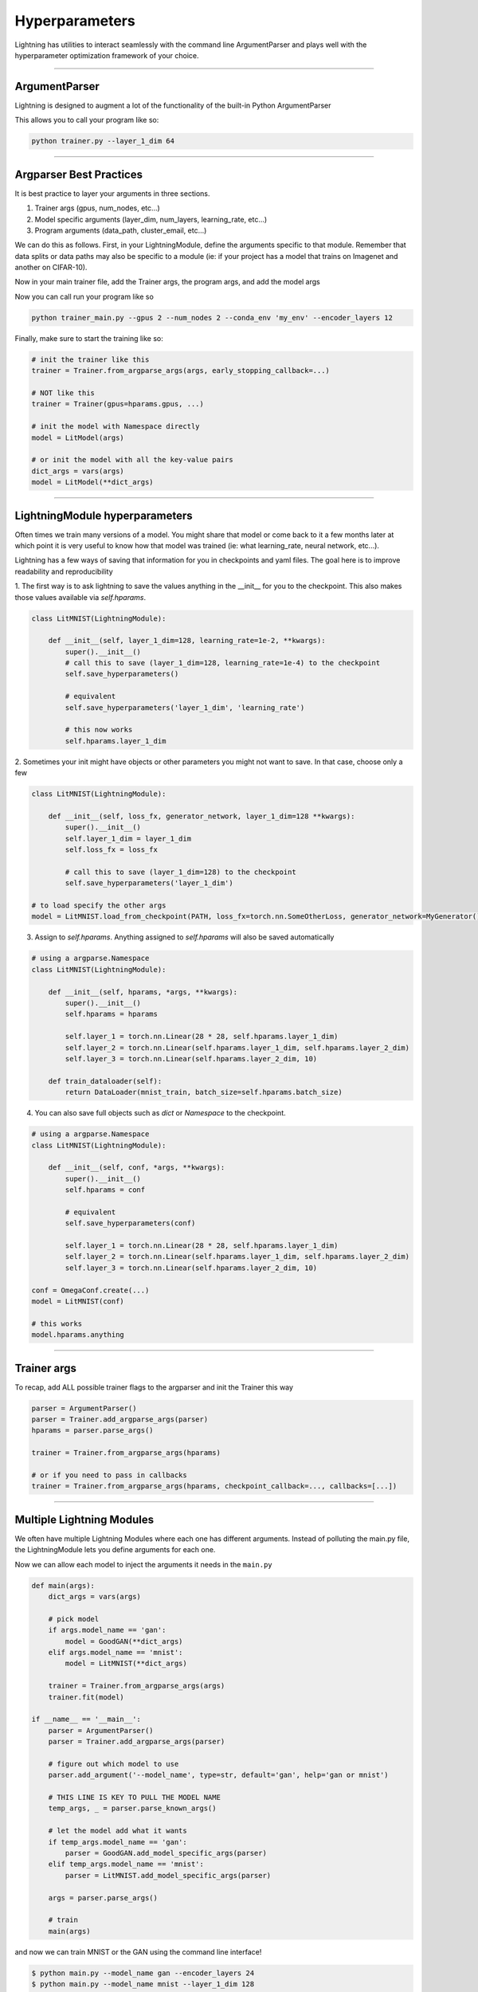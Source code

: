 .. testsetup:: *

    import torch
    from argparse import ArgumentParser, Namespace
    from pytorch_lightning.trainer.trainer import Trainer
    from pytorch_lightning.core.lightning import LightningModule
    import sys
    sys.argv = ['foo']


Hyperparameters
---------------
Lightning has utilities to interact seamlessly with the command line ArgumentParser
and plays well with the hyperparameter optimization framework of your choice.

----------

ArgumentParser
^^^^^^^^^^^^^^
Lightning is designed to augment a lot of the functionality of the built-in Python ArgumentParser

.. testcode::

    from argparse import ArgumentParser
    parser = ArgumentParser()
    parser.add_argument('--layer_1_dim', type=int, default=128)
    args = parser.parse_args()

This allows you to call your program like so:

.. code-block:: bash

    python trainer.py --layer_1_dim 64

----------

Argparser Best Practices
^^^^^^^^^^^^^^^^^^^^^^^^
It is best practice to layer your arguments in three sections.

1.  Trainer args (gpus, num_nodes, etc...)
2.  Model specific arguments (layer_dim, num_layers, learning_rate, etc...)
3.  Program arguments (data_path, cluster_email, etc...)

We can do this as follows. First, in your LightningModule, define the arguments
specific to that module. Remember that data splits or data paths may also be specific to
a module (ie: if your project has a model that trains on Imagenet and another on CIFAR-10).

.. testcode::

    class LitModel(LightningModule):

        @staticmethod
        def add_model_specific_args(parent_parser):
            parser = ArgumentParser(parents=[parent_parser], add_help=False)
            parser.add_argument('--encoder_layers', type=int, default=12)
            parser.add_argument('--data_path', type=str, default='/some/path')
            return parser

Now in your main trainer file, add the Trainer args, the program args, and add the model args

.. testcode::

    # ----------------
    # trainer_main.py
    # ----------------
    from argparse import ArgumentParser
    parser = ArgumentParser()

    # add PROGRAM level args
    parser.add_argument('--conda_env', type=str, default='some_name')
    parser.add_argument('--notification_email', type=str, default='will@email.com')

    # add model specific args
    parser = LitModel.add_model_specific_args(parser)

    # add all the available trainer options to argparse
    # ie: now --gpus --num_nodes ... --fast_dev_run all work in the cli
    parser = Trainer.add_argparse_args(parser)

    args = parser.parse_args()

Now you can call run your program like so

.. code-block:: bash

    python trainer_main.py --gpus 2 --num_nodes 2 --conda_env 'my_env' --encoder_layers 12

Finally, make sure to start the training like so:

.. code-block:: python

    # init the trainer like this
    trainer = Trainer.from_argparse_args(args, early_stopping_callback=...)

    # NOT like this
    trainer = Trainer(gpus=hparams.gpus, ...)

    # init the model with Namespace directly
    model = LitModel(args)

    # or init the model with all the key-value pairs
    dict_args = vars(args)
    model = LitModel(**dict_args)

----------

LightningModule hyperparameters
^^^^^^^^^^^^^^^^^^^^^^^^^^^^^^^
Often times we train many versions of a model. You might share that model or come back to it a few months later
at which point it is very useful to know how that model was trained (ie: what learning_rate, neural network, etc...).

Lightning has a few ways of saving that information for you in checkpoints and yaml files. The goal here is to
improve readability and reproducibility

1. The first way is to ask lightning to save the values anything in the __init__ for you to the checkpoint. This also
makes those values available via `self.hparams`.

.. code-block:: python

    class LitMNIST(LightningModule):

        def __init__(self, layer_1_dim=128, learning_rate=1e-2, **kwargs):
            super().__init__()
            # call this to save (layer_1_dim=128, learning_rate=1e-4) to the checkpoint
            self.save_hyperparameters()

            # equivalent
            self.save_hyperparameters('layer_1_dim', 'learning_rate')

            # this now works
            self.hparams.layer_1_dim


2. Sometimes your init might have objects or other parameters you might not want to save.
In that case, choose only a few

.. code-block:: python

    class LitMNIST(LightningModule):

        def __init__(self, loss_fx, generator_network, layer_1_dim=128 **kwargs):
            super().__init__()
            self.layer_1_dim = layer_1_dim
            self.loss_fx = loss_fx

            # call this to save (layer_1_dim=128) to the checkpoint
            self.save_hyperparameters('layer_1_dim')

    # to load specify the other args
    model = LitMNIST.load_from_checkpoint(PATH, loss_fx=torch.nn.SomeOtherLoss, generator_network=MyGenerator())


3. Assign to `self.hparams`. Anything assigned to `self.hparams` will also be saved automatically

.. code-block:: python

    # using a argparse.Namespace
    class LitMNIST(LightningModule):

        def __init__(self, hparams, *args, **kwargs):
            super().__init__()
            self.hparams = hparams

            self.layer_1 = torch.nn.Linear(28 * 28, self.hparams.layer_1_dim)
            self.layer_2 = torch.nn.Linear(self.hparams.layer_1_dim, self.hparams.layer_2_dim)
            self.layer_3 = torch.nn.Linear(self.hparams.layer_2_dim, 10)

        def train_dataloader(self):
            return DataLoader(mnist_train, batch_size=self.hparams.batch_size)

4. You can also save full objects such as `dict` or `Namespace` to the checkpoint.

.. code-block:: python

    # using a argparse.Namespace
    class LitMNIST(LightningModule):

        def __init__(self, conf, *args, **kwargs):
            super().__init__()
            self.hparams = conf

            # equivalent
            self.save_hyperparameters(conf)

            self.layer_1 = torch.nn.Linear(28 * 28, self.hparams.layer_1_dim)
            self.layer_2 = torch.nn.Linear(self.hparams.layer_1_dim, self.hparams.layer_2_dim)
            self.layer_3 = torch.nn.Linear(self.hparams.layer_2_dim, 10)

    conf = OmegaConf.create(...)
    model = LitMNIST(conf)

    # this works
    model.hparams.anything

----------

Trainer args
^^^^^^^^^^^^
To recap, add ALL possible trainer flags to the argparser and init the Trainer this way

.. code-block:: python

    parser = ArgumentParser()
    parser = Trainer.add_argparse_args(parser)
    hparams = parser.parse_args()

    trainer = Trainer.from_argparse_args(hparams)

    # or if you need to pass in callbacks
    trainer = Trainer.from_argparse_args(hparams, checkpoint_callback=..., callbacks=[...])

----------

Multiple Lightning Modules
^^^^^^^^^^^^^^^^^^^^^^^^^^

We often have multiple Lightning Modules where each one has different arguments. Instead of
polluting the main.py file, the LightningModule lets you define arguments for each one.

.. testcode::

    class LitMNIST(LightningModule):

        def __init__(self, layer_1_dim, **kwargs):
            super().__init__()
            self.layer_1 = torch.nn.Linear(28 * 28, layer_1_dim)

        @staticmethod
        def add_model_specific_args(parent_parser):
            parser = ArgumentParser(parents=[parent_parser], add_help=False)
            parser.add_argument('--layer_1_dim', type=int, default=128)
            return parser

.. testcode::

    class GoodGAN(LightningModule):

        def __init__(self, encoder_layers, **kwargs):
            super().__init__()
            self.encoder = Encoder(layers=encoder_layers)

        @staticmethod
        def add_model_specific_args(parent_parser):
            parser = ArgumentParser(parents=[parent_parser], add_help=False)
            parser.add_argument('--encoder_layers', type=int, default=12)
            return parser


Now we can allow each model to inject the arguments it needs in the ``main.py``

.. code-block:: python

    def main(args):
        dict_args = vars(args)

        # pick model
        if args.model_name == 'gan':
            model = GoodGAN(**dict_args)
        elif args.model_name == 'mnist':
            model = LitMNIST(**dict_args)

        trainer = Trainer.from_argparse_args(args)
        trainer.fit(model)

    if __name__ == '__main__':
        parser = ArgumentParser()
        parser = Trainer.add_argparse_args(parser)

        # figure out which model to use
        parser.add_argument('--model_name', type=str, default='gan', help='gan or mnist')

        # THIS LINE IS KEY TO PULL THE MODEL NAME
        temp_args, _ = parser.parse_known_args()

        # let the model add what it wants
        if temp_args.model_name == 'gan':
            parser = GoodGAN.add_model_specific_args(parser)
        elif temp_args.model_name == 'mnist':
            parser = LitMNIST.add_model_specific_args(parser)

        args = parser.parse_args()

        # train
        main(args)

and now we can train MNIST or the GAN using the command line interface!

.. code-block:: bash

    $ python main.py --model_name gan --encoder_layers 24
    $ python main.py --model_name mnist --layer_1_dim 128

----------

Hyperparameter Optimization
^^^^^^^^^^^^^^^^^^^^^^^^^^^
Lightning is fully compatible with the hyperparameter optimization libraries!
Here are some useful ones:

- `Hydra <https://medium.com/pytorch/hydra-a-fresh-look-at-configuration-for-machine-learning-projects-50583186b710>`_
- `Optuna <https://github.com/optuna/optuna/blob/master/examples/pytorch_lightning_simple.py>`_
